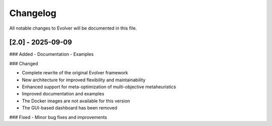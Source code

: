 .. _changelog:

Changelog
=========

All notable changes to Evolver will be documented in this file.

[2.0] - 2025-09-09
------------------

### Added
- Documentation
- Examples

### Changed

* Complete rewrite of the original Evolver framework
* New architecture for improved flexibility and maintainability
* Enhanced support for meta-optimization of multi-objective metaheuristics
* Improved documentation and examples
* The Docker images are not available for this version
* The GUI-based dashboard has been removed

### Fixed
- Minor bug fixes and improvements

